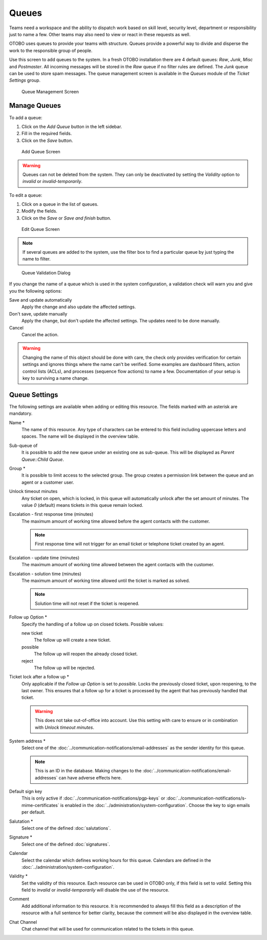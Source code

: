 Queues
======

Teams need a workspace and the ability to dispatch work based on skill level, security level, department or responsibility just to name a few. Other teams may also need to view or react in these requests as well.

OTOBO uses queues to provide your teams with structure. Queues provide a powerful way to divide and disperse the work to the responsible group of people.

Use this screen to add queues to the system. In a fresh OTOBO installation there are 4 default queues: *Raw*, *Junk*, *Misc* and *Postmaster*. All incoming messages will be stored in the *Raw* queue if no filter rules are defined. The *Junk* queue can be used to store spam messages. The queue management screen is available in the *Queues* module of the *Ticket Settings* group.

.. figure:: images/queue-management.png
   :alt: Queue Management Screen

   Queue Management Screen


Manage Queues
-------------

To add a queue:

1. Click on the *Add Queue* button in the left sidebar.
2. Fill in the required fields.
3. Click on the *Save* button.

.. figure:: images/queue-add.png
   :alt: Add Queue Screen

   Add Queue Screen

.. warning::

   Queues can not be deleted from the system. They can only be deactivated by setting the *Validity* option to *invalid* or *invalid-temporarily*.

To edit a queue:

1. Click on a queue in the list of queues.
2. Modify the fields.
3. Click on the *Save* or *Save and finish* button.

.. figure:: images/queue-edit.png
   :alt: Edit Queue Screen

   Edit Queue Screen

.. note::

   If several queues are added to the system, use the filter box to find a particular queue by just typing the name to filter.

.. figure:: images/queue-system-config-validation.png
   :alt: Queue Validation Dialog

   Queue Validation Dialog

If you change the name of a queue which is used in the system configuration, a validation check will warn you and give you the following options:

Save and update automatically
   Apply the change and also update the affected settings.

Don't save, update manually
   Apply the change, but don't update the affected settings. The updates need to be done manually.

Cancel
   Cancel the action.

.. warning::

   Changing the name of this object should be done with care, the check only provides verification for certain settings and ignores things where the name can't be verified. Some examples are dashboard filters, action control lists (ACLs), and processes (sequence flow actions) to name a few. Documentation of your setup is key to surviving a name change.


Queue Settings
--------------

The following settings are available when adding or editing this resource. The fields marked with an asterisk are mandatory.

Name \*
   The name of this resource. Any type of characters can be entered to this field including uppercase letters and spaces. The name will be displayed in the overview table.

Sub-queue of
   It is possible to add the new queue under an existing one as sub-queue. This will be displayed as *Parent Queue::Child Queue*.

Group \*
   It is possible to limit access to the selected group. The group creates a permission link between the queue and an agent or a customer user.

Unlock timeout minutes
   Any ticket on open, which is locked, in this queue will automatically unlock after the set amount of minutes. The value *0* (default) means tickets in this queue remain locked.

Escalation - first response time (minutes)
   The maximum amount of working time allowed before the agent contacts with the customer.

   .. note::

      First response time will not trigger for an email ticket or telephone ticket created by an agent.

Escalation - update time (minutes)
   The maximum amount of working time allowed between the agent contacts with the customer.

Escalation - solution time (minutes)
   The maximum amount of working time allowed until the ticket is marked as solved.

   .. note::

      Solution time will not reset if the ticket is reopened.

Follow up Option \*
   Specify the handling of a follow up on closed tickets. Possible values:

   new ticket
      The follow up will create a new ticket.

   possible
      The follow up will reopen the already closed ticket.

   reject
      The follow up will be rejected.

   .. seealso::

      See :doc:`auto-responses` chapter for more information.

Ticket lock after a follow up \*
   Only applicable if the *Follow up Option* is set to *possible*. Locks the previously closed ticket, upon reopening, to the last owner. This ensures that a follow up for a ticket is processed by the agent that has previously handled that ticket.

   .. warning::

      This does not take out-of-office into account. Use this setting with care to ensure or in combination with *Unlock timeout minutes*.

System address \*
   Select one of the :doc:`../communication-notifications/email-addresses` as the sender identity for this queue.

   .. note::

      This is an ID in the database. Making changes to the :doc:`../communication-notifications/email-addresses` can have adverse effects here.

Default sign key
   This is only active if :doc:`../communication-notifications/pgp-keys` or :doc:`../communication-notifications/s-mime-certificates` is enabled in the :doc:`../administration/system-configuration`. Choose the key to sign emails per default.

Salutation \*
   Select one of the defined :doc:`salutations`.

Signature \*
   Select one of the defined :doc:`signatures`.

Calendar
   Select the calendar which defines working hours for this queue. Calendars are defined in the :doc:`../administration/system-configuration`.

Validity \*
   Set the validity of this resource. Each resource can be used in OTOBO only, if this field is set to *valid*. Setting this field to *invalid* or *invalid-temporarily* will disable the use of the resource.

Comment
   Add additional information to this resource. It is recommended to always fill this field as a description of the resource with a full sentence for better clarity, because the comment will be also displayed in the overview table.

Chat Channel
   Chat channel that will be used for communication related to the tickets in this queue.
